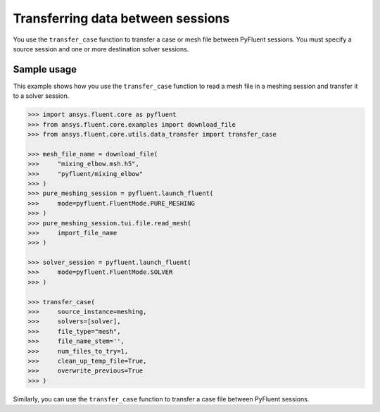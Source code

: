 .. _ref_data_transfer_guide:

Transferring data between sessions
==================================

You use the ``transfer_case`` function to transfer a case or mesh file between
PyFluent sessions. You must specify a source session and one or more
destination solver sessions.

Sample usage
------------

This example shows how you use the ``transfer_case`` function to read a mesh file in a
meshing session and transfer it to a solver session.

.. code:: python

  >>> import ansys.fluent.core as pyfluent
  >>> from ansys.fluent.core.examples import download_file
  >>> from ansys.fluent.core.utils.data_transfer import transfer_case

  >>> mesh_file_name = download_file(
  >>>     "mixing_elbow.msh.h5",
  >>>     "pyfluent/mixing_elbow"
  >>> )
  >>> pure_meshing_session = pyfluent.launch_fluent(
  >>>     mode=pyfluent.FluentMode.PURE_MESHING
  >>> )
  >>> pure_meshing_session.tui.file.read_mesh(
  >>>     import_file_name
  >>> )

  >>> solver_session = pyfluent.launch_fluent(
  >>>     mode=pyfluent.FluentMode.SOLVER
  >>> )

  >>> transfer_case(
  >>>     source_instance=meshing,
  >>>     solvers=[solver],
  >>>     file_type="mesh",
  >>>     file_name_stem='',
  >>>     num_files_to_try=1,
  >>>     clean_up_temp_file=True,
  >>>     overwrite_previous=True
  >>> )


Similarly, you can use the ``transfer_case`` function to transfer a case file between PyFluent
sessions.